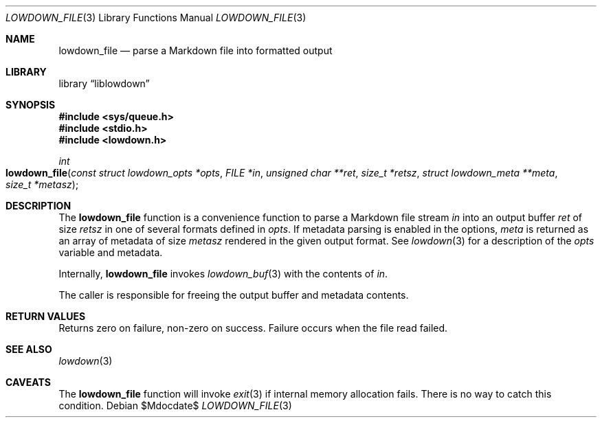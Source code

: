 .\"	$Id$
.\"
.\" Copyright (c) 2017 Kristaps Dzonsons <kristaps@bsd.lv>
.\"
.\" Permission to use, copy, modify, and distribute this software for any
.\" purpose with or without fee is hereby granted, provided that the above
.\" copyright notice and this permission notice appear in all copies.
.\"
.\" THE SOFTWARE IS PROVIDED "AS IS" AND THE AUTHOR DISCLAIMS ALL WARRANTIES
.\" WITH REGARD TO THIS SOFTWARE INCLUDING ALL IMPLIED WARRANTIES OF
.\" MERCHANTABILITY AND FITNESS. IN NO EVENT SHALL THE AUTHOR BE LIABLE FOR
.\" ANY SPECIAL, DIRECT, INDIRECT, OR CONSEQUENTIAL DAMAGES OR ANY DAMAGES
.\" WHATSOEVER RESULTING FROM LOSS OF USE, DATA OR PROFITS, WHETHER IN AN
.\" ACTION OF CONTRACT, NEGLIGENCE OR OTHER TORTIOUS ACTION, ARISING OUT OF
.\" OR IN CONNECTION WITH THE USE OR PERFORMANCE OF THIS SOFTWARE.
.\"
.Dd $Mdocdate$
.Dt LOWDOWN_FILE 3
.Os
.Sh NAME
.Nm lowdown_file
.Nd parse a Markdown file into formatted output
.Sh LIBRARY
.Lb liblowdown
.Sh SYNOPSIS
.In sys/queue.h
.In stdio.h
.In lowdown.h
.Ft int
.Fo lowdown_file
.Fa "const struct lowdown_opts *opts"
.Fa "FILE *in"
.Fa "unsigned char **ret"
.Fa "size_t *retsz"
.Fa "struct lowdown_meta **meta"
.Fa "size_t *metasz"
.Fc
.Sh DESCRIPTION
The
.Nm
function is a convenience function to parse a Markdown file stream
.Fa in
into an output buffer
.Fa ret
of size
.Fa retsz
in one of several formats defined in
.Fa opts .
If metadata parsing is enabled in the options,
.Fa meta
is returned as an array of metadata of size
.Fa metasz
rendered in the given output format.
See
.Xr lowdown 3
for a description of the
.Fa opts
variable and metadata.
.Pp
Internally,
.Nm
invokes
.Xr lowdown_buf 3
with the contents of
.Fa in .
.Pp
The caller is responsible for freeing the output buffer and metadata
contents.
.Sh RETURN VALUES
Returns zero on failure, non-zero on success.
Failure occurs when the file read failed.
.Sh SEE ALSO
.Xr lowdown 3
.Sh CAVEATS
The
.Nm
function will invoke
.Xr exit 3
if internal memory allocation fails.
There is no way to catch this condition.
